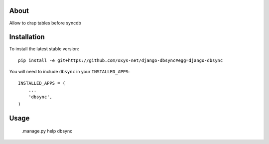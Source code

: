 -----
About
-----

Allow to drap tables before syncdb

------------
Installation
------------

To install the latest stable version::

	pip install -e git+https://github.com/oxys-net/django-dbsync#egg=django-dbsync


You will need to include ``dbsync`` in your ``INSTALLED_APPS``::

	INSTALLED_APPS = (
	    ...
	    'dbsync',            
	)


-----
Usage
-----

	.manage.py help dbsync 
	